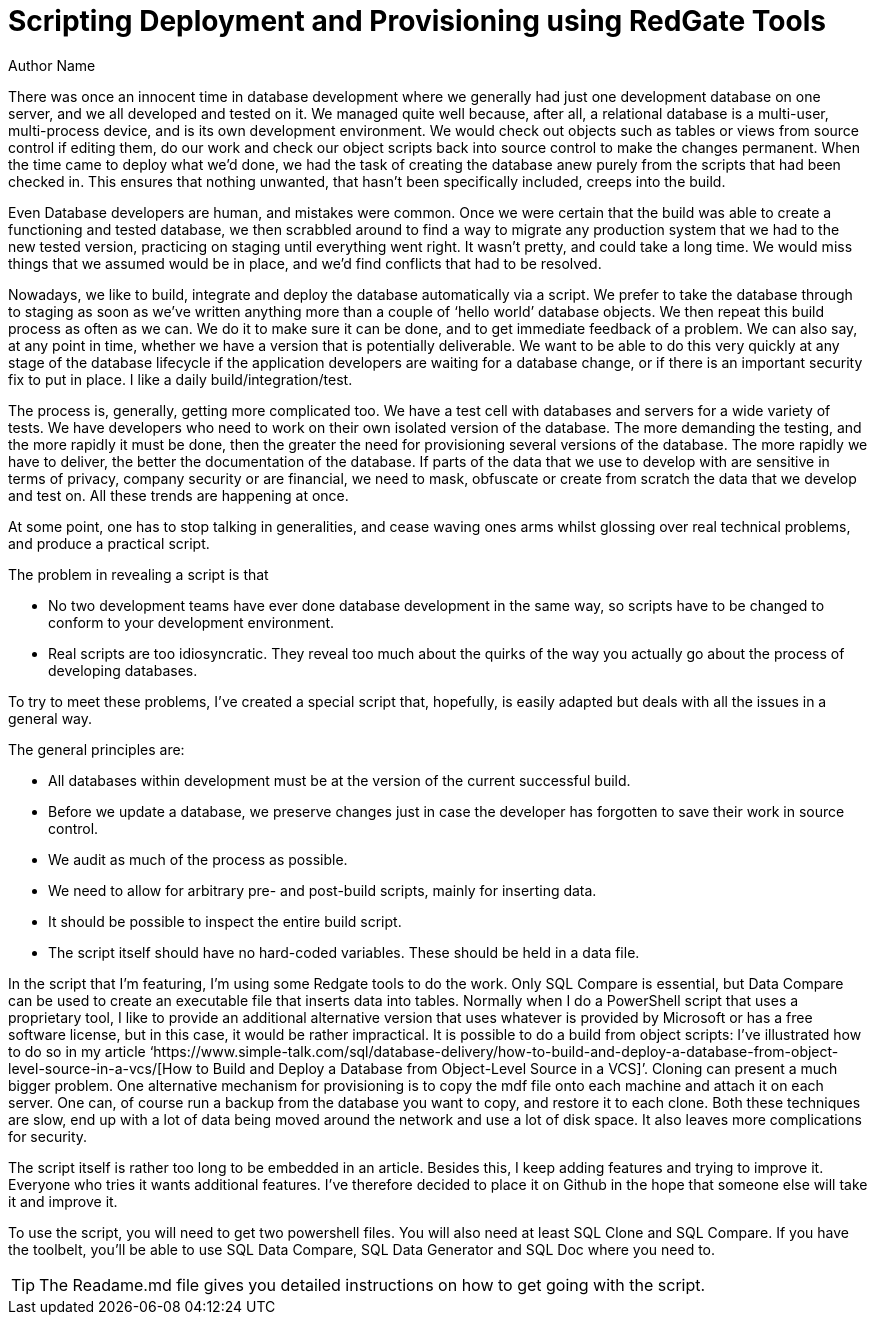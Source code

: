 = Scripting Deployment and Provisioning using RedGate Tools
Author Name
:doctype: article
:encoding: utf-8
:lang: en
:toc: left
:numbered:


There was once an innocent time in database development where we generally had just one development database on one server,
and we all developed and tested on it. We managed quite well because, after
all, a relational database is a multi-user, multi-process device, and is its
own development environment. We would check out objects such as tables or views
from source control if editing them, do our work and check our object scripts back
into source control to make the changes permanent. When the time came to deploy
what we’d done, we had the task of creating the database anew purely from the
scripts that had been checked in. This ensures that nothing unwanted, that
hasn’t been specifically included, creeps into the build. 

Even Database
developers are human, and mistakes were common. Once we were certain that the
build was able to create a functioning and tested database, we then scrabbled
around to find a way to migrate any production system that we had to the new
tested version, practicing on staging until everything went right. It wasn’t
pretty, and could take a long time. We would miss things that we assumed would
be in place, and we’d find conflicts that had to be resolved.

Nowadays, we like to build, integrate and
deploy the database automatically via a script. We prefer to take the database through
to staging as soon as we’ve written anything more than a couple of ‘hello
world’ database objects. We then repeat this build process as often as we can. We
do it to make sure it can be done, and to get immediate feedback of a problem. We
can also say, at any point in time, whether we have a version that is potentially
deliverable. We want to be able to do this very quickly at any stage of the
database lifecycle if the application developers are waiting for a database
change, or if there is an important security fix to put in place. I like a
daily build/integration/test. 

The process is, generally, getting more
complicated too. We have a test cell with databases and servers for a wide
variety of tests. We have developers who need to work on their own isolated
version of the database. The more demanding the testing, and the more rapidly
it must be done, then the greater the need for provisioning several versions of
the database. The more rapidly we have to deliver, the better the documentation
of the database. If parts of the data that we use to develop with are sensitive
in terms of privacy, company security or are financial, we need to mask,
obfuscate or create from scratch the data that we develop and test on. All
these trends are happening at once.

At some point, one has to stop talking in
generalities, and cease waving ones arms whilst glossing over real technical
problems, and produce a practical script.

The problem in revealing a script is that

* No two development teams have ever done database development in the same way, so scripts have to be changed to conform to your development environment.
* Real scripts are too idiosyncratic. They reveal too much about the quirks of the way you actually go about the process of developing databases.


To try to meet these problems, I’ve created
a special script that, hopefully, is easily adapted but deals with all the
issues in a general way.



The general principles are:

* All databases within development must be at the version of the current successful build.

* Before we update a database, we preserve changes just in case the developer has forgotten to save their work in source control.
 
* We audit as much of the process as possible.

* We need to allow for arbitrary pre- and post-build scripts, mainly for inserting data.

* It should be possible to inspect the entire build script.

* The script itself should have no hard-coded variables. These should be held in a data file.


In the script that I’m featuring, I’m using
some Redgate tools to do the work. Only SQL Compare is essential, but Data
Compare can be used to create an executable file that inserts data into tables.
Normally when I do a PowerShell script that uses a proprietary tool, I like to
provide an additional alternative version that uses whatever is provided by
Microsoft or has a free software license, but in this case, it would be rather impractical.
It is possible to do a build from object scripts: I’ve illustrated how to do so
in my article ‘https://www.simple-talk.com/sql/database-delivery/how-to-build-and-deploy-a-database-from-object-level-source-in-a-vcs/[How
to Build and Deploy a Database from Object-Level Source in a VCS]’. Cloning
can present a much bigger problem. One alternative mechanism for provisioning
is to copy the mdf file onto each machine and attach it on each server. One
can, of course run a backup from the database you want to copy, and restore it
to each clone. Both these techniques are slow, end up with a lot of data being
moved around the network and use a lot of disk space. It also leaves more complications
for security.

The script itself is rather too long to be
embedded in an article. Besides this, I keep adding features and trying to
improve it. Everyone who tries it wants additional features. I’ve therefore
decided to place it on Github in the hope that someone else will take it and
improve it.

To use the script, you will need to get two powershell files. You will also need at least SQL Clone and SQL Compare. If you have the toolbelt, you'll be able to use SQL Data Compare, SQL Data Generator and SQL Doc where you need to.

[TIP]
====
The Readame.md file gives you detailed instructions on how to get going with the script.
====

